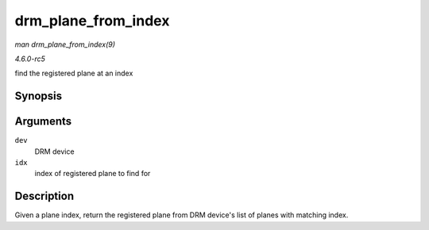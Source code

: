 .. -*- coding: utf-8; mode: rst -*-

.. _API-drm-plane-from-index:

====================
drm_plane_from_index
====================

*man drm_plane_from_index(9)*

*4.6.0-rc5*

find the registered plane at an index


Synopsis
========

.. c:function:: struct drm_plane * drm_plane_from_index( struct drm_device * dev, int idx )

Arguments
=========

``dev``
    DRM device

``idx``
    index of registered plane to find for


Description
===========

Given a plane index, return the registered plane from DRM device's list
of planes with matching index.


.. ------------------------------------------------------------------------------
.. This file was automatically converted from DocBook-XML with the dbxml
.. library (https://github.com/return42/sphkerneldoc). The origin XML comes
.. from the linux kernel, refer to:
..
.. * https://github.com/torvalds/linux/tree/master/Documentation/DocBook
.. ------------------------------------------------------------------------------
